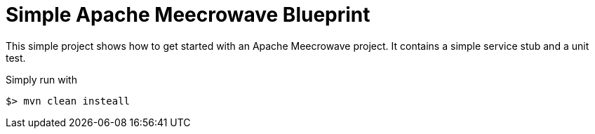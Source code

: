 = Simple Apache Meecrowave Blueprint

This simple project shows how to get started with an Apache Meecrowave project.
It contains a simple service stub and a unit test.

Simply run with

 $> mvn clean insteall

